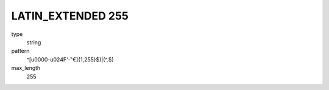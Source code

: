 
LATIN_EXTENDED 255
==================
type
    string

pattern
    ^[\u0000-u024F‘-‟€]{1,255}$)|(^\.$)

max_length
    255
